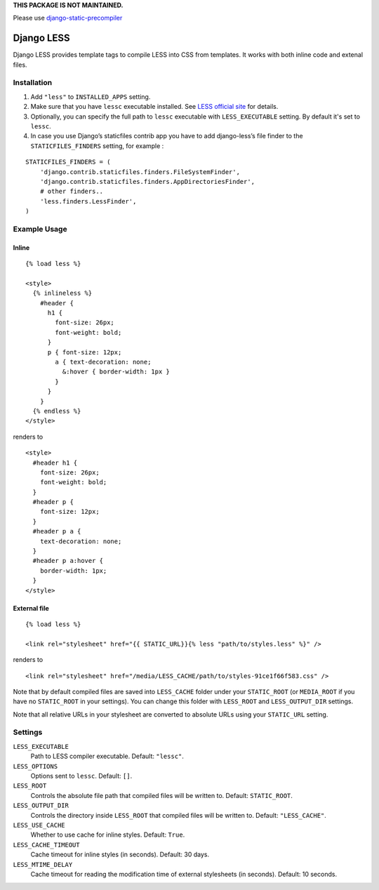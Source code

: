 **THIS PACKAGE IS NOT MAINTAINED.**

Please use `django-static-precompiler <https://github.com/andreyfedoseev/django-static-precompiler>`_


Django LESS
===================

Django LESS provides template tags to compile LESS into CSS from templates.
It works with both inline code and extenal files.

Installation
************

1. Add ``"less"`` to ``INSTALLED_APPS`` setting.
2. Make sure that you have ``lessc`` executable installed. See
   `LESS official site <http://lesscss.org>`_ for details.
3. Optionally, you can specify the full path to ``lessc`` executable with ``LESS_EXECUTABLE`` setting.
   By default it's set to ``lessc``.
4. In case you use Django’s staticfiles contrib app you have to add django-less’s file finder to the ``STATICFILES_FINDERS`` setting, for example :

::

    STATICFILES_FINDERS = (
        'django.contrib.staticfiles.finders.FileSystemFinder',
        'django.contrib.staticfiles.finders.AppDirectoriesFinder',
        # other finders..
        'less.finders.LessFinder',
    )

Example Usage
*************

Inline
------

::

    {% load less %}

    <style>
      {% inlineless %}
        #header {
          h1 {
            font-size: 26px;
            font-weight: bold;
          }
          p { font-size: 12px;
            a { text-decoration: none;
              &:hover { border-width: 1px }
            }
          }
        }
      {% endless %}
    </style>

renders to

::

      <style>
        #header h1 {
          font-size: 26px;
          font-weight: bold;
        }
        #header p {
          font-size: 12px;
        }
        #header p a {
          text-decoration: none;
        }
        #header p a:hover {
          border-width: 1px;
        }
      </style>


External file
-------------

::

    {% load less %}

    <link rel="stylesheet" href="{{ STATIC_URL}}{% less "path/to/styles.less" %}" />

renders to

::

    <link rel="stylesheet" href="/media/LESS_CACHE/path/to/styles-91ce1f66f583.css" />

Note that by default compiled files are saved into ``LESS_CACHE`` folder under your ``STATIC_ROOT`` (or ``MEDIA_ROOT`` if you have no ``STATIC_ROOT`` in your settings).
You can change this folder with ``LESS_ROOT`` and ``LESS_OUTPUT_DIR`` settings.

Note that all relative URLs in your stylesheet are converted to absolute URLs using your ``STATIC_URL`` setting.


Settings
********

``LESS_EXECUTABLE``
    Path to LESS compiler executable. Default: ``"lessc"``.

``LESS_OPTIONS``
    Options sent to ``lessc``. Default: ``[]``.

``LESS_ROOT``
    Controls the absolute file path that compiled files will be written to. Default: ``STATIC_ROOT``.

``LESS_OUTPUT_DIR``
    Controls the directory inside ``LESS_ROOT`` that compiled files will be written to. Default: ``"LESS_CACHE"``.

``LESS_USE_CACHE``
    Whether to use cache for inline styles. Default: ``True``.

``LESS_CACHE_TIMEOUT``
    Cache timeout for inline styles (in seconds). Default: 30 days.

``LESS_MTIME_DELAY``
    Cache timeout for reading the modification time of external stylesheets (in seconds). Default: 10 seconds.

